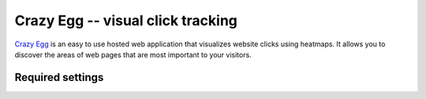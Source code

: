 Crazy Egg -- visual click tracking
==================================

`Crazy Egg`_ is an easy to use hosted web application that visualizes
website clicks using heatmaps.  It allows you to discover the areas of
web pages that are most important to your visitors.

.. _`Crazy Egg`: http://www.crazyegg.com/


Required settings
-----------------

.. data:: CRAZY_EGG_ACCOUNT_NUMBER

  Your Crazy Egg account number::

      CRAZY_EGG_ACCOUNT_NUMBER = '12345678'

  You can find the account number by clicking the link named "What's my
  code?" in the dashboard of your Crazy Egg account.
